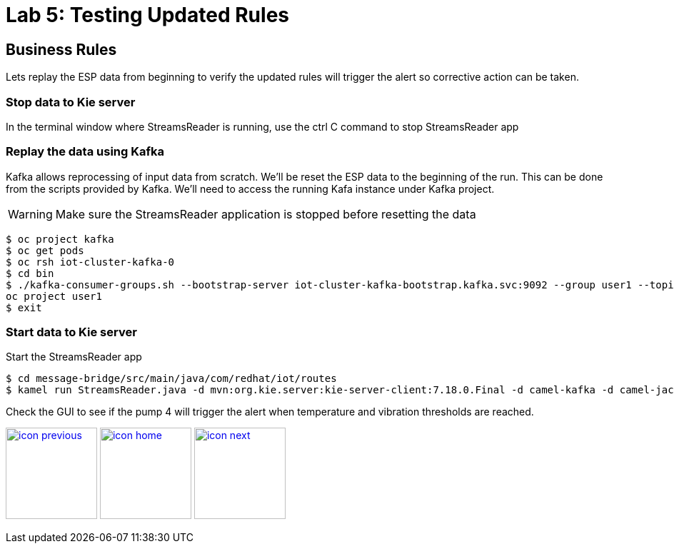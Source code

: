 :imagesdir: images
:icons: font
:source-highlighter: prettify

= Lab 5: Testing Updated Rules

== Business Rules
Lets replay the ESP data from beginning to verify the updated rules will trigger the alert so corrective action can be taken.


=== Stop data to Kie server
In the terminal window where StreamsReader is running, use the ctrl C command to stop StreamsReader app

=== Replay the data using Kafka

Kafka allows reprocessing of input data from scratch. We'll be reset the ESP data to the beginning of the run.
This can be done from the scripts provided by Kafka. We'll need to access the running Kafa instance under Kafka project.

WARNING: Make sure the StreamsReader application is stopped before resetting the data

[source,bash]
----
$ oc project kafka
$ oc get pods
$ oc rsh iot-cluster-kafka-0
$ cd bin
$ ./kafka-consumer-groups.sh --bootstrap-server iot-cluster-kafka-bootstrap.kafka.svc:9092 --group user1 --topic user1-data --reset-offsets --to-earliest
oc project user1
$ exit
----

=== Start data to Kie server
Start the StreamsReader app

[source]
----
$ cd message-bridge/src/main/java/com/redhat/iot/routes
$ kamel run StreamsReader.java -d mvn:org.kie.server:kie-server-client:7.18.0.Final -d camel-kafka -d camel-jackson --dev
----

Check the GUI to see if the pump 4 will trigger the alert when temperature and vibration thresholds are reached.

[.text-center]
image:icons/icon-previous.png[align=left, width=128, link=lab_4.adoc] image:icons/icon-home.png[align="center",width=128, link=lab_content.adoc] image:icons/icon-next.png[align="right"width=128, link=lab_6a.adoc]

